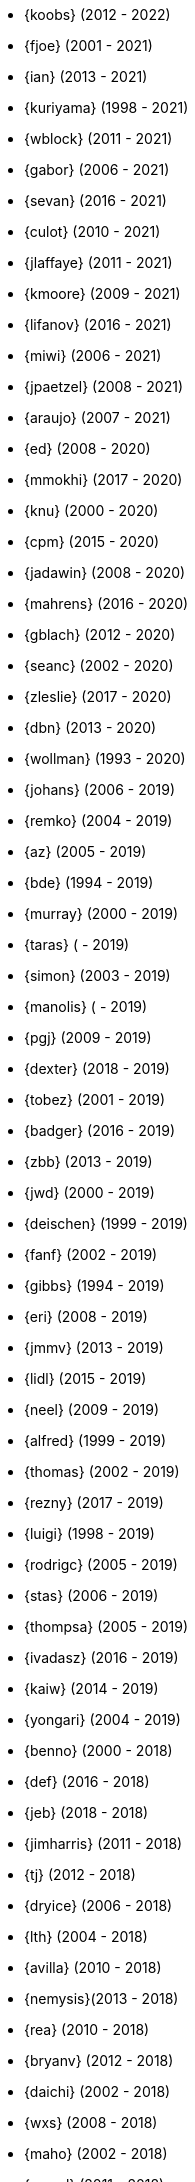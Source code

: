 * {koobs} (2012 - 2022)
* {fjoe} (2001 - 2021)
* {ian} (2013 - 2021)
* {kuriyama} (1998 - 2021)
* {wblock} (2011 - 2021)
* {gabor} (2006 - 2021)
* {sevan} (2016 - 2021)
* {culot} (2010 - 2021)
* {jlaffaye} (2011 - 2021)
* {kmoore} (2009 - 2021)
* {lifanov} (2016 - 2021)
* {miwi} (2006 - 2021)
* {jpaetzel} (2008 - 2021)
* {araujo} (2007 - 2021)
* {ed} (2008 - 2020)
* {mmokhi} (2017 - 2020)
* {knu} (2000 - 2020)
* {cpm} (2015 - 2020)
* {jadawin} (2008 - 2020)
* {mahrens} (2016 - 2020)
* {gblach} (2012 - 2020)
* {seanc} (2002 - 2020)
* {zleslie} (2017 - 2020)
* {dbn} (2013 - 2020)
* {wollman} (1993 - 2020)
* {johans} (2006 - 2019)
* {remko} (2004 - 2019)
* {az} (2005 - 2019)
* {bde} (1994 - 2019)
* {murray} (2000 - 2019)
* {taras} ( - 2019)
* {simon} (2003 - 2019)
* {manolis} ( - 2019)
* {pgj} (2009 - 2019)
* {dexter} (2018 - 2019)
* {tobez} (2001 - 2019)
* {badger} (2016 - 2019)
* {zbb} (2013 - 2019)
* {jwd} (2000 - 2019)
* {deischen} (1999 - 2019)
* {fanf} (2002 - 2019)
* {gibbs} (1994 - 2019)
* {eri} (2008 - 2019)
* {jmmv} (2013 - 2019)
* {lidl} (2015 - 2019)
* {neel} (2009 - 2019)
* {alfred} (1999 - 2019)
* {thomas} (2002 - 2019)
* {rezny} (2017 - 2019)
* {luigi} (1998 - 2019)
* {rodrigc} (2005 - 2019)
* {stas} (2006 - 2019)
* {thompsa} (2005 - 2019)
* {ivadasz} (2016 - 2019)
* {kaiw} (2014 - 2019)
* {yongari} (2004 - 2019)
* {benno} (2000 - 2018)
* {def} (2016 - 2018)
* {jeb} (2018 - 2018)
* {jimharris} (2011 - 2018)
* {tj} (2012 - 2018)
* {dryice} (2006 - 2018)
* {lth} (2004 - 2018)
* {avilla} (2010 - 2018)
* {nemysis}(2013 - 2018)
* {rea} (2010 - 2018)
* {bryanv} (2012 - 2018)
* {daichi} (2002 - 2018)
* {wxs} (2008 - 2018)
* {maho} (2002 - 2018)
* {pawel} (2011 - 2018)
* {tabthorpe} (2007 - 2018)
* {vg} (2013 - 2018)
* {silby} (2001 - 2018)
* {skra} (2015 - 2018)
* {jonathan} (2010 - 2017)
* {kevlo} (1999 - 2017)
* {junovitch} (2015 - 2017)
* {olivierd} (2012 - 2017)
* {marino} (2013 - 2017)
* {akiyama} (2000 - 2017)
* {andre} (2003 - 2017)
* {charnier} (1997 - 2017)
* {cherry} (2012 - 2017)
* {das} (2003 - 2017)
* {davidch} (2006 - 2017)
* {edavis} (2013 - 2017)
* {iwasaki} (1999 - 2017)
* {monthadar} (2012 - 2017)
* {ps} (2000 - 2017)
* {rnoland} (2008 - 2017)
* {ru} (1999 - 2017)
* {sanpei} (2000 - 2017)
* {sephe} (2007 - 2017)
* {stefanf} (2004 - 2017)
* {syuu} (2012 - 2017)
* {benl} (2011 - 2017)
* {jhay} (1996 - 2017)
* {raj} (2007 - 2017)
* {theraven} (2011 - 2017)
* {ups} (2004 - 2017)
* {wkoszek} (2006 - 2017)
* {mckay} (1996 - 2017)
* {bschmidt} (2010 - 2017)
* {dmarion} (2012 - 2017)
* {ghelmer} (1998 - 2017)
* {jfv} (2006 - 2017)
* {jh} (2009 - 2017)
* {jmcneill} (2016 - 2017)
* {rmh} (2011 - 2017)
* {slm} (2014 - 2017)
* {versus} (2008 - 2017)
* {brian} (1996 - 2017)
* {gber} (2011 - 2017)
* {gleb} (2011 - 2017)
* {ivoras} (2008 - 2017)
* {rdivacky} (2008 - 2017)
* {vanhu} (2008 - 2017)
* {zont} (2012 - 2017)
* {mva} (2009 - 2017)
* {alonso} (2014 - 2016)
* {edwin} (2002 - 2016)
* {erwin} (2003 - 2016)
* {leeym} (2002 - 2016)
* {mmoll} (2015 - 2016)
* {sem} (2004 - 2016)
* {bf} (2010 - 2015)
* {pgollucci} (2008 - 2015)
* {itetcu} (2006 - 2015)
* {achim} (2013 - 2015)
* {ade} (2000 - 2015)
* {alexey} (2013 - 2015)
* {brix} (2007 - 2015)
* {clsung} (2004 - 2015)
* {dhn} (2009 - 2015)
* {jase} (2012 - 2015)
* {kargl} (2011 - 2015)
* {rafan} (2006 - 2015)
* {sahil} (2010 - 2015)
* {stefan} (2006 - 2015)
* {xmj} (2014 - 2015)
* {keramida} (2001 - 2014)
* {anders} (2001 - 2014)
* {beech} (2007 - 2014)
* {davidxu} (2002 - 2014)
* {glarkin} (2008 - 2014)
* {hq} (2004 - 2014)
* {lioux} (2000 - 2014)
* {lippe} ( - 2014)
* {max} ( - 2014)
* {milki} (2013 - 2014)
* {sperber} (2012 - 2014)
* {sumikawa} (2003 - 2014)
* {tmseck} (2013 - 2014)
* {ru} (1999 - 2014)
* {carl} (2013 - 2014)
* {ahze} (2004 - 2013)
* {avl} (2009 - 2013)
* {chinsan} (2007 - 2013)
* {clement} (2003 - 2013)
* {jsa} (2010 - 2013)
* {jmelo} (2006 - 2013)
* {lbr} (2006 - 2013)
* {matusita} (2001 - 2013)
* {mezz} (2004 - 2013)
* {mjacob} (1997 - 2013)
* {motoyuki} (1998 - 2013)
* {pav} (2003 - 2013)
* {pclin} (2013)
* {qingli} (2005 - 2013)
* {roam} (2000 - 2013)
* {scheidell} (2011 - 2013)
* {skv} (2001 - 2013)
* {sylvio} (2009 - 2013)
* {yzlin} (2009 - 2013)
* {flz} (2005 - 2013)
* {scf} (2007 - 2012)
* {gj} (2003 - 2012)
* {kmacy} (2005 - 2012)
* {zml} (2009 - 2012)
* {jkoshy} (1998 - 2012)
* {brucec} (2010 - 2012)
* {bgray} (2012)
* {randi} (2010 - 2012)
* {zack} (2010 - 2012)
* {erik} (2008 - 2012)
* {carvay} (2008 - 2012)
* {lulf} (2007 - 2012)
* {mnag} (2005 - 2012)
* Doug Barton (2000 - 2012)
* {wilko} (2000 - 2012)
* {murray} (2000 - 2012)
* {steve} (1996 - 2012)
* {weongyo} (2007 - 2011)
* {ticso} (2002 - 2011)
* {rse} (1997 - 2011)
* {mlaier} (2004 - 2011)
* {art} (2011)
* {jacula} (2010 - 2011)
* {nemoliu} (2007 - 2011)
* {alexbl} (2006 - 2011)
* {alepulver} (2006 - 2011)
* {tmclaugh} (2005 - 2011)
* {anray} (2005 - 2011)
* {niels} (2004 - 2011)
* {sergei} (2003 - 2011)
* {mux} (2002 - 2011)
* {hm} (1998 - 2011)
* {ijliao} (2001 - 2011)
* {scrappy} (1996 - 2011)
* {wes} (1998 - 2010)
* {simokawa} (1999 - 2010)
* {sepotvin} (2007 - 2010)
* {sam} (2002 - 2010)
* {nork} (2002 - 2010)
* {mbr} (2001 - 2010)
* {dd} (2001 - 2010)
* {anchie} (2010)
* {olli} (2008 - 2010)
* {kato} (1996 - 2010)
* {bruno} (2005 - 2010)
* {snb} (2009 - 2010)
* {cbzimmer} (2009 - 2010)
* {bushman} (2007 - 2010)
* {benjsc} (2007 - 2010)
* {rink} (2006 - 2010)
* {piso} (2006 - 2010)
* {laszlof} (2006 - 2010)
* {bvs} (2005 - 2010)
* {barner} (2005 - 2010)
* {vs} (2004 - 2010)
* {dds} (2003 - 2010)
* {perky} (2002 - 2010)
* {yoichi} (2001 - 2010)
* {okazaki} (2000 - 2010)
* {cjh} (2000 - 2010)
* {jesusr} (1998 - 2010)
* {ssouhlal} (2004 - 2009)
* {sson} (2008 - 2009)
* {markus} (2006 - 2009)
* {green} (1999 - 2009)
* {darrenr} (1997 - 2009)
* {ariff} (2005 - 2009)
* {sos} (1993 - 2009)
* {mtm} (2003 - 2009)
* {matteo} (2006 - 2009)
* {jon} (2000 - 2009)
* {guido} (1993 - 2009)
* {dwhite} (1998 - 2009)
* {cokane} (2000 - 2009)
* {sat} (2006 - 2009)
* {jcamou} (2005 - 2009)
* {rushani} (2003 - 2009)
* {nik} (1998 - 2009)
* {lofi} (2003 - 2009)
* {den} (2003 - 2009)
* {obraun} (2002 - 2009)
* {anholt} (2002 - 2009)
* {mwlucas} (2001 - 2009)
* {chern} (2001 - 2009)
* {mita} (2000 - 2009)
* {horikawa} (2000 - 2009)
* {clive} (2000 - 2009)
* {gioria} (1999 - 2009)
* {rik} (2003 - 2008)
* {pb} (2003 - 2008)
* {mpp} (1995 - 2008)
* {luoqi} (1998 - 2008)
* {iedowse} (2000 - 2008)
* {tg} (1995 - 2009)
* {kris} (1999 - 2008)
* {sephe} (2007 - 2008)
* {davidc} (2001 - 2008)
* {kishore} (2007 - 2008)
* {twinterg} (2006 - 2008)
* {koitsu} (2006 - 2008)
* {bakul} (2006 - 2008)
* {jylefort} (2005 - 2008)
* {garys} (2005 - 2008)
* {damien} (2005 - 2008)
* {aaron} (2005 - 2008)
* {tackerman} (2004 - 2008)
* {metal} (2004 - 2008)
* {marks} (2004 - 2008)
* {lesi} (2004 - 2008)
* {josef} (2004 - 2008)
* {dhartmei} (2004 - 2008)
* {sah} (2004 - 2008)
* {rsm} (2003 - 2008)
* {hoek} (2003 - 2008)
* {eik} (2003 - 2008)
* {matk} (2003 - 2008)
* {njl} (2002 - 2008)
* {ikob} (2002 - 2008)
* {pdeuskar} (2001 - 2008)
* {mikeh} (2001 - 2008)
* {shiba} (2000 - 2008)
* {pat} (2000 - 2008)
* {onoe} (2000 - 2008)
* {lkoeller} (2000 - 2008)
* {jayanth} (2000 - 2008)
* {jake} (2000 - 2008)
* {dmlb} (2000 - 2008)
* {bmilekic} (2000 - 2008)
* {babkin} (2000 - 2008)
* {joe} (1999 - 2008)
* {imura} (1999 - 2008)
* {andy} (1999 - 2008)
* {shige} (1999 - 2008)
* {hosokawa} (1998 - 2008)
* {foxfair} (1998 - 2008)
* {billf} (1998 - 2008)
* {tegge} (1997 - 2008)
* {jlemon} (1997 - 2008)
* {fenner} (1996 - 2008)
* {andreas} (1996 - 2008)
* {jdp} ( - 2008)
* {hsu} ( - 2008)
* {wpaul} (1995 - 2007)
* {suz} (2002 - 2007)
* {le} (2004 - 2007)
* {jls} (2006 - 2007)
* {jinmei} (2007)
* {hmp} (2004 - 2007)
* {phantom} (1999 - 2007)
* {mohans} (2006 - 2007)
* {cel} (2006 - 2007)
* {lawrance} (2005 - 2007)
* {rees} (2004 - 2007)
* {tjr} (2002 - 2007)
* {johan} (2002 - 2007)
* {markp} (2001 - 2007)
* {jesper} (2001 - 2007)
* {eric} (2001 - 2007)
* {trevor} (2000 - 2007)
* {non} (2000 - 2007)
* {kbyanc} (2000 - 2007)
* {jeh} (2000 - 2007)
* {gsutter} (2000 - 2007)
* {bsd} (2000 - 2007)
* {tom} (1999 - 2007)
* {mharo} (1999 - 2007)
* {chris} (1999 - 2007)
* {bp} (1999 - 2007)
* {archie} (1998 - 2007)
* {yar} ( - 2007)
* {tanimura} (1999 - 2006)
* {peadar} (2004 - 2006)
* {wsalamon} (2005 - 2006)
* {mdodd} (1999 - 2006)
* {vkashyap} (2004 - 2006)
* {niklas} (2004 - 2006)
* {smkelly} (2003 - 2006)
* {arun} (2003 - 2006)
* {am} (2003 - 2006)
* {scop} (2002 - 2006)
* {mheinen} (2002 - 2006)
* {jennifer} (2002 - 2006)
* {znerd} (2001 - 2006)
* {keichii} (2001 - 2006)
* {ue} (2001 - 2006)
* {tmm} (2001 - 2006)
* {robert} (2001 - 2006)
* {petef} (2001 - 2006)
* {mike} (2001 - 2006)
* {greid} (2001 - 2006)
* {cjc} (2001 - 2006)
* {bbraun} (2001 - 2006)
* {sf} (2000 - 2006)
* {kiri} (2000 - 2006)
* {dannyboy} (2000 - 2006)
* {ben} (2000 - 2006)
* {sheldonh} (1999 - 2006)
* {roger} (1999 - 2006)
* {nsayer} (1999 - 2006)
* {nbm} (1999 - 2006)
* {jedgar} (1999 - 2006)
* {nsouch} (1998 - 2006)
* {nectar} (1998 - 2006)
* {mph} (1998 - 2006)
* {kjc} (1997 - 2006)
* {hanai} (1997 - 2006)
* {eivind} (1997 - 2005)
* {viny} (2004 - 2005)
* {stephane} (2002 - 2005)
* {arr} (2001 - 2005)
* {sada} (1998 - 2005)
* {flathill} (1998 - 2005)
* {paul} (1993 - 2005)
* {mini} (2002 - 2004)
* {emoore} (2002 - 2004)
* {wjv} (2001 - 2004)
* {rpratt} (2001 - 2004)
* {orion} (2001 - 2004)
* {logo} (2001 - 2004)
* {tomsoft} (2000 - 2004)
* {patrick} (2000 - 2004)
* {chm} (2000 - 2004)
* {taoka} (1999 - 2004)
* {jmas} (1999 - 2004)
* {dcs} (1999 - 2004)
* {dan} (1999 - 2004)
* {smace} (1993 - 2004)
* {alex} ( - 2004)
* {dg} (1993 - 2003)
* {dwcjr} (2002 - 2003)
* {zarzycki} (2001 - 2003)
* {tshiozak} (2001 - 2003)
* {pirzyk} (2001 - 2003)
* {wsanchez} (2000 - 2003)
* {toshi} (2000 - 2003)
* {mb} (2000 - 2003)
* {marko} (2000 - 2003)
* {furuta} (2000 - 2003)
* {bean} (2000 - 2003)
* {shin} (1999 - 2003)
* {pho} (1999 - 2003)
* {newton} (1999 - 2003)
* {mtaylor} (1999 - 2003)
* {lile} (1999 - 2003)
* {jim} (1999 - 2003)
* {ejc} (1999 - 2003)
* {dick} (1999 - 2003)
* {dbaker} (1999 - 2003)
* {cpiazza} (1999 - 2003)
* {cp} (1999 - 2003)
* {thepish} (1998 - 2003)
* {semenu} (1998 - 2003)
* {rvb} (1998 - 2003)
* {rnordier} (1998 - 2003)
* {dt} (1998 - 2003)
* {dirk} (1998 - 2003)
* {dillon} (1998 - 2003)
* {stark} (1997 - 2003)
* {pds} (1997 - 2003)
* {jseger} (1997 - 2003)
* {helbig} (1997 - 2003)
* {fsmp} (1997 - 2003)
* {cwt} (1997 - 2003)
* {brandon} (1997 - 2003)
* {smpatel} (1996 - 2003)
* {msmith} (1996 - 2003)
* {mbarkah} (1996 - 2003)
* {jfitz} (1996 - 2003)
* {davidn} (1996 - 2003)
* {lars} (1995 - 2003)
* {jfieber} (1995 - 2003)
* {dufault} (1995 - 2003)
* {amurai} (1995 - 2003)
* {ugen} (1994 - 2003)
* {swallace} (1994 - 2003)
* {stb} (1994 - 2003)
* {rich} (1994 - 2003)
* {pst} (1994 - 2003)
* {mks} (1994 - 2003)
* {ljo} (1994 - 2003)
* {csgr} (1994 - 2003)
* {adam} (1994 - 2003)
* {nate} (1993 - 2003)
* {gpalmer} (1993 - 2003)
* {amorita} (2001 - 2002)
* {uch} (2000 - 2002)
* {shafeeq} (2000 - 2002)
* {reg} (2000 - 2002)
* {keith} (2000 - 2002)
* {issei} (2000 - 2002)
* {cshumway} (2000 - 2002)
* {assar} (2000 - 2002)
* {nakai} (1999 - 2002)
* {asmodai} (1999 - 2002)
* {dburr} (1998 - 2002)
* {abial} (1998 - 2002)
* {jmb} (1997 - 2002)
* {danny} (1997 - 2002)
* {graichen} (1996 - 2002)
* {torstenb} (1995 - 2002)
* {jmacd} (1995 - 2002)
* {erich} (1995 - 2002)
* {martin} (1994 - 2002)
* {unfurl} (2000 - 2001)
* {rv} (2000 - 2001)
* {dec} (2000 - 2001)
* {groudier} (1999 - 2001)
* {yokota} (1997 - 2001)
* {dima} (1995 - 2001)
* {sef} (1993 - 2001)
* {asami} (1993 - 2001)
* {gehenna} (1999 - 2000)
* {tedm} (1997 - 2000)
* {nsj} (1996 - 2000)
* {jraynard} (1996 - 2000)
* {chuckr} (1996 - 2000)
* {karl} (1995 - 2000)
* {gclarkii} (1993 - 2000)
* {jgreco} (1997 - 1999)
* {jamil} (1997 - 1999)
* {ats} (1992 - 1999)
* {meganm} (1997 - 1998)
* {ahd} (1997 - 1998)
* {ahasty} (1997 - 1998)
* {dyson} (1993 - 1998)
* {olah} (1995 - 1996)
* {jhs} (1995 - 1995)
* gjp (1995 - 1995)
* {alm} (1993 - 1995)
